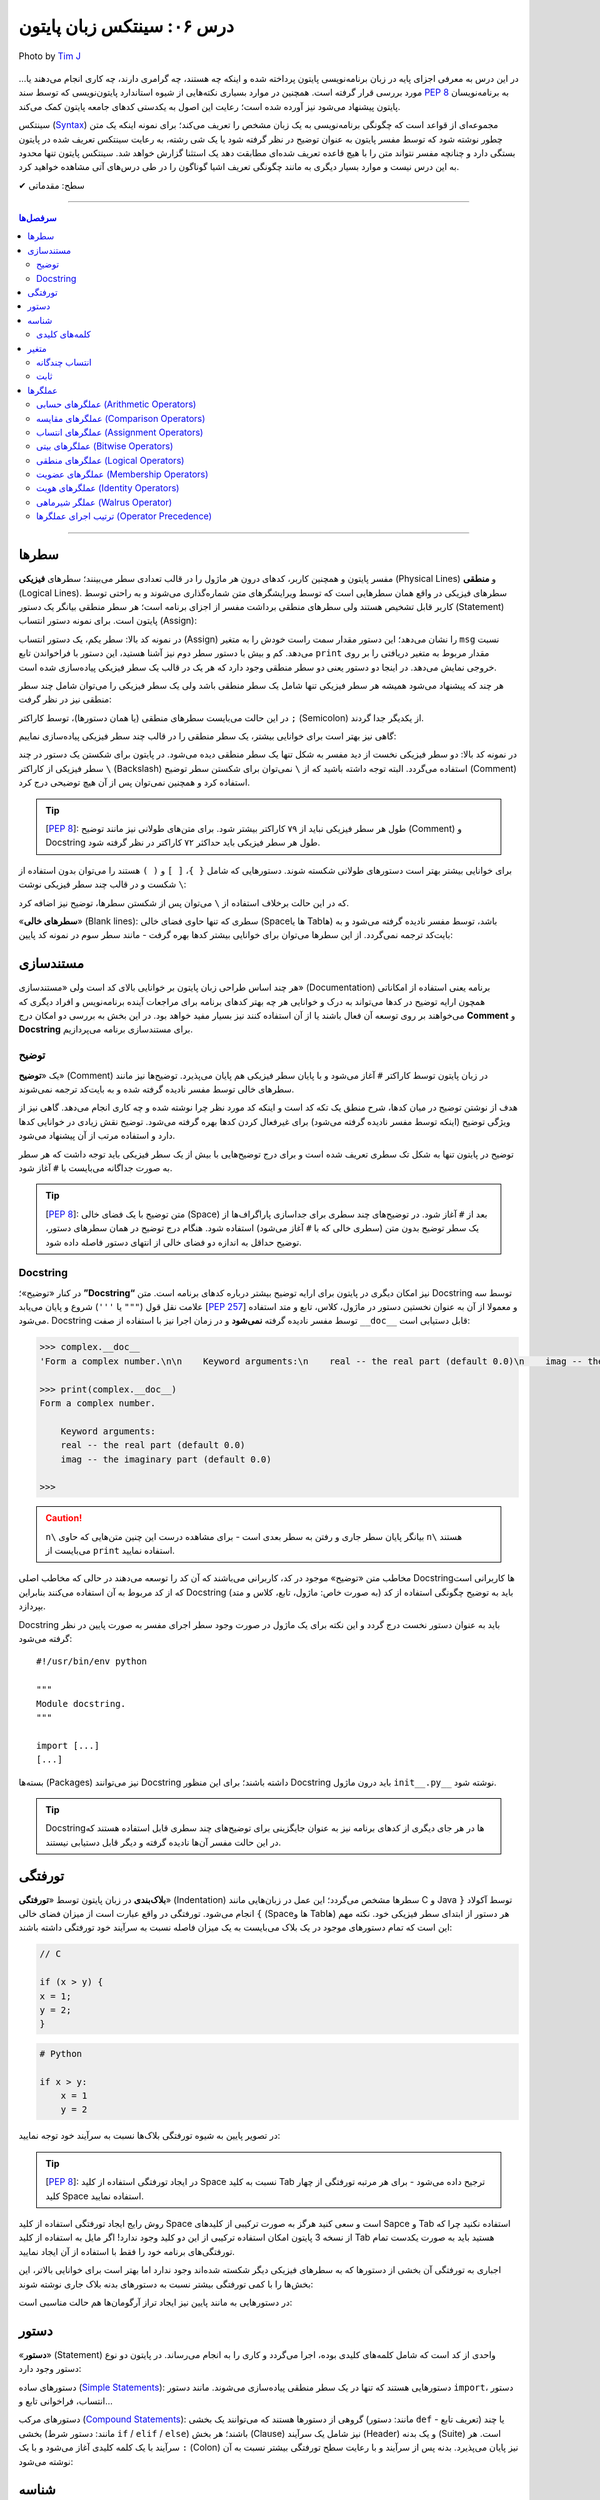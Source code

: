 .. role:: emoji-size

.. meta::
   :description: پایتون به پارسی - کتاب آنلاین و آزاد آموزش زبان برنامه‌نویسی پایتون - درس ششم: سینتکس زبان پایتون
   :keywords:  آموزش, آموزش پایتون, آموزش برنامه نویسی, پایتون, سینتکس, سطر, متغیر, شناسه, ثابت, عملگرها, دستور, کامنت, توضیح, داک string, مستند سازی, دستور زبان


.. _lesson-06: 

درس ۰۶: سینتکس زبان پایتون
==========================================


.. figure:: /_static/pages/06-python-syntax.jpg
    :align: center
    :alt: سینتکس یا دستور نحو زبان پایتون
    :class: page-image

    Photo by `Tim J <https://unsplash.com/photos/gM6k0JmHIBE>`__
  
در این درس به معرفی اجزای پایه در زبان برنامه‌نویسی پایتون پرداخته شده و اینکه چه هستند، چه گرامری دارند، چه کاری انجام می‌دهند یا... مورد بررسی قرار گرفته است. همچنین در موارد بسیاری نکته‌هایی از شیوه استاندارد پایتون‌نویسی که توسط سند `PEP 8 <http://www.python.org/dev/peps/pep-0008>`__ به برنامه‌نویسان پایتون پیشنهاد می‌شود نیز آورده شده است؛ رعایت این اصول به یکدستی کدهای جامعه پایتون کمک می‌کند.

سینتکس (`Syntax <http://en.wikipedia.org/wiki/Syntax_(programming_languages)>`_) مجموعه‌ای از قواعد است که چگونگی برنامه‌نویسی به یک زبان مشخص را تعریف می‌کند؛ برای نمونه اینکه یک متن چطور نوشته شود که توسط مفسر پایتون به عنوان توضیح در نظر گرفته شود یا یک شی رشته، به رعایت سینتکس تعریف شده در پایتون بستگی دارد و چنانچه مفسر نتواند متن را با هیچ قاعده‌ تعریف شده‌ای مطابقت دهد یک استثنا گزارش خواهد شد. سینتکس پایتون تنها محدود به این درس نیست و موارد بسیار دیگری به مانند چگونگی تعریف اشیا گوناگون را در طی درس‌های آتی مشاهده خواهید کرد.


:emoji-size:`✔` سطح: مقدماتی

----

.. contents:: سرفصل‌ها
    :depth: 2

----


.. _python-lines: 


سطرها
------

مفسر پایتون و همچنین کاربر، کدهای درون هر ماژول را در قالب تعدادی سطر می‌بینند؛ سطرهای **فیزیکی** (Physical Lines) و **منطقی** (Logical Lines). سطرهای فیزیکی در واقع همان سطرهایی است که توسط ویرایشگرهای متن شماره‌گذاری می‌شوند و به راحتی توسط کاربر قابل تشخیص هستند ولی سطرهای منطقی برداشت مفسر از اجزای برنامه است؛ هر سطر منطقی بیانگر یک دستور (Statement) پایتون است. برای نمونه دستور انتساب (Assign):

.. code-block:: python
    :linenos:

    msg = "Hello World!"
    print(msg)

در نمونه کد بالا: سطر یکم، یک دستور انتساب (Assign) را نشان می‌دهد؛ این دستور مقدار سمت راست خودش را به متغیر ``msg`` نسبت می‌دهد. کم و بیش با دستور سطر دوم نیز آشنا هستید، این دستور با فراخواندن تابع ``print`` مقدار مربوط به متغیر دریافتی را بر روی خروجی نمایش می‌دهد. در اینجا دو دستور یعنی دو سطر منطقی وجود دارد که هر یک در قالب یک سطر فیزیکی پیاده‌سازی شده است. 

هر چند که پیشنهاد می‌شود همیشه هر سطر فیزیکی تنها شامل یک سطر منطقی باشد ولی یک سطر فیزیکی را می‌توان شامل چند سطر منطقی نیز در نظر گرفت:

.. code-block:: python
    :linenos:

    msg = "Hello World!"; print(msg)

در این حالت می‌بایست سطرهای منطقی (یا همان دستور‌ها)، توسط کاراکتر ``;`` (Semicolon) از یکدیگر جدا گردند. 

گاهی نیز بهتر است برای خوانایی بیشتر، یک سطر منطقی را در قالب چند سطر فیزیکی پیاده‌سازی نماییم:

.. code-block:: python
    :linenos:

    msg = "Python Programming \
    Language."  # This is a message.
    print(msg)

در نمونه کد بالا: دو سطر فیزیکی نخست از دید مفسر به شکل تنها یک سطر منطقی دیده می‌شود. در پایتون برای شکستن یک دستور در چند سطر فیزیکی از کاراکتر ``\`` (Backslash) استفاده می‌گردد. البته توجه داشته باشید که از ``\`` نمی‌توان برای شکستن سطر توضیح (Comment) استفاده کرد و همچنین نمی‌توان پس از آن هیچ توضیحی درج کرد.

.. tip::
    [`PEP 8 <http://www.python.org/dev/peps/pep-0008>`__]: طول هر سطر فیزیکی نباید از ۷۹ کاراکتر بیشتر شود. برای متن‌های طولانی نیز مانند توضیح (Comment) و Docstring طول هر سطر فیزیکی باید حداکثر ۷۲ کاراکتر در نظر گرفته شود.

برای خوانایی بیشتر بهتر است دستور‌های طولانی شکسته شوند. دستورهایی که شامل ``{ }``، ``[ ]`` و ``( )`` هستند را می‌توان بدون استفاده از ``\`` شکست و در قالب چند سطر فیزیکی نوشت:

.. code-block:: python
    :linenos:

    month_names = ['Januari', 'Februari', 'Maart',      # These are the
                   'April',   'Mei',      'Juni',       # Dutch names
                   'Juli',    'Augustus', 'September',  # for the months
                   'Oktober', 'November', 'December']   # of the year

که در این حالت برخلاف استفاده از ``\`` می‌توان پس از شکستن سطرها، توضیح نیز اضافه کرد. 

«**سطرهای خالی**» (Blank lines): سطری که تنها حاوی فضای خالی (Spaceها یا Tabها) باشد، توسط مفسر نادیده گرفته می‌شود و به بایت‌کد ترجمه نمی‌گردد. از این سطرها می‌توان برای خوانایی بیشتر کدها بهره گرفت - مانند سطر سوم در نمونه کد پایین:

.. code-block:: python
    :linenos:

    def power(a, b):
        return a ** b

    print power(2, 3)


.. _python-documentation: 

مستند‌سازی
-----------
هر چند اساس طراحی زبان پایتون بر خوانایی بالای کد است ولی «مستندسازی» (Documentation) برنامه یعنی استفاده از امکاناتی همچون ارایه توضیح در کدها می‌تواند به درک و خوانایی هر چه بهتر کدهای برنامه برای مراجعات آینده برنامه‌نویس و افراد دیگری که می‌خواهند بر روی توسعه آن فعال باشند یا از آن استفاده کنند نیز بسیار مفید خواهد بود. در این بخش به بررسی دو امکان درج **Comment** و **Docstring** برای مستند‌سازی برنامه می‌پردازیم.

.. _python-comment: 

توضیح
~~~~~~~
یک «**توضیح**» (Comment) در زبان پایتون توسط کاراکتر ``#`` آغاز می‌شود و با پایان سطر فیزیکی هم پایان می‌پذیرد. توضیح‌ها نیز مانند سطرهای خالی توسط مفسر نادیده گرفته شده و به بایت‌کد ترجمه نمی‌شوند. 

هدف از نوشتن توضیح در میان کدها، شرح منطق یک تکه کد است و اینکه کد مورد نظر چرا نوشته شده و چه کاری انجام می‌دهد. گاهی نیز از ویژگی توضیح (اینکه توسط مفسر نادیده گرفته می‌شود) برای غیرفعال کردن کدها بهره گرفته می‌شود. توضیح نقش زیادی در خوانایی کدها دارد و استفاده مرتب از آن پیشنهاد می‌شود. 

توضیح در پایتون تنها به شکل تک سطری تعریف شده است و برای درج توضیح‌هایی با بیش از یک سطر فیزیکی باید توجه داشت که هر سطر به صورت جداگانه می‌بایست با ``#`` آغاز شود. 

.. tip::
    [`PEP 8 <http://www.python.org/dev/peps/pep-0008>`__]: متن توضیح‌ با یک فضای خالی (Space) بعد از ``#`` آغاز شود. در توضیح‌های چند سطری برای جداسازی پاراگراف‌ها از یک سطر توضیح بدون متن (سطری خالی که با ``#`` آغاز می‌شود) استفاده شود. هنگام درج توضیح در همان سطرهای دستور، توضیح حداقل به اندازه دو فضای خالی از انتهای دستور فاصله داده شود.

.. code-block:: python
    :linenos:

    # This is a comment, it helps you to understand the code later on.
    # Anything that comes after the # symbol is ignored by Python.

    print("I could have code like this.")   # This comment explains that the following comment will be ignored.

    # You can also use a comment to temporarily "disable" or comment out a piece of code:
    # print ("This won't run.")

    print("This will run.")

.. _python-docstring: 

Docstring
~~~~~~~~~~

در کنار «توضیح»؛ **”Docstring“** نیز امکان دیگری در پایتون برای ارایه توضیح بیشتر درباره کدهای برنامه است. متن Docstring توسط سه علامت نقل قول (``"""`` یا ``'''``) شروع و پایان می‌یابد [`PEP 257 <http://www.python.org/dev/peps/pep-0257/>`_] و معمولا از آن به عنوان نخستین دستور در ماژول، کلاس، تابع و متد استفاده می‌شود.  Docstring توسط مفسر نادیده گرفته **نمی‌شود** و در زمان اجرا نیز با استفاده از صفت ``__doc__`` قابل دستیابی است:

.. code-block:: python
    :linenos:

    def complex(real=0.0, imag=0.0):
        """Form a complex number.

        Keyword arguments:
        real -- the real part (default 0.0)
        imag -- the imaginary part (default 0.0)
        """

.. code-block:: python

    >>> complex.__doc__
    'Form a complex number.\n\n    Keyword arguments:\n    real -- the real part (default 0.0)\n    imag -- the imaginary part (default 0.0)\n    '

    >>> print(complex.__doc__)
    Form a complex number.

        Keyword arguments:
        real -- the real part (default 0.0)
        imag -- the imaginary part (default 0.0)
    
    >>> 

.. caution:: 
    ``n\`` بیانگر پایان سطر جاری و رفتن به سطر بعدی است - برای مشاهده درست این چنین متن‌هایی که حاوی ``n\`` هستند می‌بایست از ``print`` استفاده نمایید.

مخاطب متن «توضیح‌» موجود در کد، کاربرانی می‌باشند که آن کد را توسعه می‌دهند در حالی که مخاطب اصلی Docstring‌ها کاربرانی است که از کد مربوط به آن استفاده می‌کنند بنابراین Docstring باید به توضیح چگونگی استفاده از کد (به صورت خاص: ماژول، تابع، کلاس و متد) بپردازد.

Docstring باید به عنوان دستور نخست درج گردد و این نکته برای یک ماژول در صورت وجود سطر اجرای مفسر به صورت پایین در نظر گرفته می‌شود::

    #!/usr/bin/env python

    """
    Module docstring.
    """

    import [...]
    [...]

بسته‌ها (Packages) نیز می‌توانند Docstring داشته باشند؛ برای این منظور Docstring باید درون ماژول ``init__.py__`` نوشته شود.

.. tip::
    Docstring‌ها در هر جای دیگری از کدهای برنامه نیز به عنوان جایگزینی برای توضیح‌های چند سطری قابل استفاده هستند که در این حالت مفسر آن‌ها نادیده گرفته و دیگر قابل دستیابی نیستند.

.. _python-indentation: 

تورفتگی
--------
**بلاک‌بندی** در زبان پایتون توسط «**تورفتگی**» (Indentation) سطرها مشخص می‌گردد؛ این عمل در زبان‌هایی مانند C و Java توسط آکولاد ``{ }`` انجام می‌شود. تورفتگی در واقع عبارت است از میزان فضای خالی (Spaceها و Tabها) هر دستور از ابتدای سطر فیزیکی خود. نکته مهم این است که تمام دستورهای موجود در یک بلاک می‌بایست به یک میزان فاصله نسبت به سرآیند خود تورفتگی داشته باشند:

.. code-block:: c

    // C

    if (x > y) {
    x = 1;
    y = 2;
    }


.. code-block:: python

    # Python

    if x > y:
        x = 1
        y = 2

در تصویر پایین به شیوه تورفتگی‌ بلاک‌ها نسبت به سرآیند خود توجه نمایید:

.. image:: /_static/l06-python-Indentation-block.png
    :align: center

.. tip::
    [`PEP 8 <http://www.python.org/dev/peps/pep-0008>`__]: در ایجاد تورفتگی استفاده از کلید Space نسبت به کلید Tab ترجیح داده می‌شود - برای هر مرتبه تورفتگی از چهار کلید Space استفاده نمایید.

روش رایج ایجاد تورفتگی استفاده از کلید Space است و سعی کنید هرگز به صورت ترکیبی از کلیدهای Sapce و Tab استفاده نکنید چرا که از نسخه 3 پایتون امکان استفاده ترکیبی از این دو کلید وجود ندارد! اگر مایل به استفاده از کلید Tab هستید باید به صورت یکدست تمام تورفتگی‌های برنامه خود را فقط با استفاده از آن ایجاد نمایید.

اجباری به تورفتگی آن بخشی از دستورها که به سطرهای فیزیکی دیگر شکسته شده‌اند وجود ندارد اما بهتر است برای خوانایی بالاتر، این بخش‌ها را با کمی تورفتگی بیشتر نسبت به دستور‌های بدنه بلاک جاری نوشته شوند:

.. code-block:: python
    :linenos:

    def long_function_name(
            var_one, var_two, var_three,
            var_four):
        print(var_one)


در دستورهایی به مانند پایین نیز ایجاد تراز آرگومان‌ها هم حالت مناسبی است:

.. code-block:: python
    :linenos:

    foo = long_function_name(var_one, var_two,
                             var_three, var_four)


.. _python-statement: 

دستور
-------

«**دستور**» (Statement) واحدی از کد است که شامل کلمه‌های کلیدی بوده، اجرا می‌گردد و کاری را به انجام می‌رساند. در پایتون دو نوع دستور وجود دارد: 

دستورهای ساده (`Simple Statements <http://docs.python.org/3/reference/simple_stmts.html>`_): دستورهایی هستند که تنها در یک سطر منطقی پیاده‌سازی می‌شوند. مانند دستور ``import``، دستور انتساب، فراخوانی تابع و...

دستورهای مرکب (`Compound Statements <http://docs.python.org/3/reference/compound_stmts.html>`_): گروهی از دستورها هستند که می‌توانند یک بخشی (مانند: دستور ``def`` - تعریف تابع) یا چند بخشی (مانند: دستور شرط  ``if`` / ``elif`` / ``else``) باشند؛ هر بخش (Clause) نیز شامل یک سرآیند (Header) و یک بدنه (Suite) است. هر سرآیند با یک کلمه کلیدی آغاز می‌شود و با یک ``:`` (Colon) نیز پایان می‌پذیرد. بدنه پس از سرآیند و با رعایت سطح تورفتگی بیشتر نسبت به آن نوشته می‌شود:

.. code-block:: python
    :linenos:

    def binary_search(seq, key):
        lo = 0
        hi = len(seq) - 1
        while hi >= lo:
            mid = lo + (hi - lo) // 2
            if seq[mid] < key:
                lo = mid + 1
            elif seq[mid] > key:
                hi = mid - 1
            else:
                return mid
        return False

.. _python-identifier: 

شناسه
-------

«**شناسه**» (**Identifier**) نامی است نمادین که به دلخواه کاربر تعیین و از آن برای شناسایی (identify) متغیر‌ها، توابع، کلاس‌ها، ماژول‌ها یا دیگر اشیا پایتون از یکدیگر استفاده می‌شود. انتخاب شناسه در پایتون نکاتی دارد که می‌بایست از سوی کاربر در نظر گرفته شود:

* تنها با یکی از حروف بزرگ یا کوچک الفبا انگلیسی (``A..Z`` یا ``a..z``) یا کاراکتر ``_`` (Underscore) شروع شود.
* در ادامه می‌تواند هیچ یا چند حرف الفبا انگلیسی (کوچک و بزرگ)، کاراکتر ``_`` و عدد (``9..0``) - با هر ترتیبی - آورده شود.
* هیچ محدودیتی در طول شناسه وجود ندارد و می‌تواند از یک تا هر تعداد کاراکتر باشد.

با یک نگاه حرفه‌ای‌تر، ساختار لغوی (Lexical) شناسه به شکل پایین بیان می‌شود [`اسناد پایتون <http://docs.python.org/3/reference/lexical_analysis.html#identifiers>`__]:

::


        identifier  ::=	(letter|"_") (letter | digit | "_")*
        
        letter      ::=	lowercase | uppercase
        lowercase   ::=	"a"..."z"
        uppercase   ::=	"A"..."Z"
        digit       ::=	"0"..."9"

.. caution:: 
    در تعاریف `regex <http://en.wikipedia.org/wiki/Regular_expression>`_: از پرانتز ``( )`` برای گروه‌بندی استفاده می‌شود. نماد ``|`` به معنی **یا** می‌باشد و از آن برای جدا‌سازی دو عبارت متفاوت استفاده می‌شود. نماد ``*`` به معنی صفر بار تکرار یا بیشتر می‌باشد. [دروس پانزدهم و شانزدهم به بررسی Regular Expression اختصاص یافته است.]

.. tip:: 
  * استفاده از کاراکترهای خاص به مانند ``.``، ``!``، ``@``، ``#``، ``$``، ``%`` و... مجاز نمی‌باشد.
  * استفاده از «فاصله» (Space) مجاز نمی‌باشد.
  * استفاده از «خط تیره» (Hyphen) یعنی کاراکتر ``-`` برای جداسازی کلمه‌ها در نام **ماژول** مجاز است ولی پیشنهاد نمی‌شود.


برای نمونه - چند شناسه درست::

    a    _p    __var    MyClass    get_length    getLength    var2    var_2    S01E16 

برای نمونه - چند شناسه نادرست::

    me@mail    get.length    2_var    6    $var    4pi


.. tip:: 
  همانطور که از درس یکم می‌دانیم، پایتون یک زبان حساس به حرف (Case Sensitive) است و مفسر آن بین حروف کوچک (Lowercase) و بزرگ (Uppercase) به مانند a و A تمایز می‌گذارد.

  برای نمونه، تمامی شناسه‌های CaR ،cAR ،CAr ،caR ،cAr ،Car ،car و CAR متفاوت با یکدیگر ارزیابی می‌شوند.


در پایتون از تکنیکی به نام `Name Mangling <http://en.wikipedia.org/wiki/Name_mangling>`_ استفاده می‌شود. توسط این تکنیک و تنها با شیوه انتخاب شناسه‌ها، نقشی خاص به آن‌ها داده می‌شود:

* شناسه خصوصی (Private) ماژول: اگر شناسه‌ای با یک کاراکتر ``_`` آغاز شود (و نه پایان پذیرد) توسط مفسر پایتون در این نقش ارزیابی می‌گردد. مانند: ``name_`` (و نه: ``_name_`` یا ``_name``)
* شناسه خصوصی کلاس: اگر شناسه‌ای با دو کاراکتر ``_`` آغاز شود (و نه پایان پذیرد) توسط مفسر پایتون در این نقش ارزیابی می‌گردد. مانند: ``name__`` (و نه: ``__name__`` یا ``__name``)

جدا از این مورد، در پایتون صفت‌ها (Attributes) و متدهای خاصی وجود دارد که از پیش تعریف گشته‌اند و برای مفسر مفهوم مشخصی دارند. شناسه این صفت‌ها و متدها با دو کاراکتر ``_`` آغاز می‌شود و همینطور پایان می‌پذیرد؛ درست به مانند صفت‌های ``__class__`` و ``__doc__`` که پیش از این استفاده کردیم.

بنابراین به هنگام استفاده از کاراکتر ``_`` در شناسه (به خصوص در ابتدای آن) باید آگاهی کافی داشته باشیم. [به موارد اشاره شده در آینده پرداخته خواهد شد.]

.. tip:: 
    [`PEP 8 <http://www.python.org/dev/peps/pep-0008>`_]: شیوه استاندارد انتخاب شناسه برای کلاس‌، تابع، متد و متغیر به صورت پایین است:

    * کلاس‌ها به شیوه PascalCase - یعنی تنها حرف نخست هر کلمه بزرگ باشد و کلمه‌ها بدون فاصله کنار هم قرار بگیرند -  نام‌گذاری شوند. مانند: AnimalClass ،Animal. 

    * نام انتخابی برای یک تابع و متد‌ نیز باید تنها شامل حروف کوچک باشد و برای جداسازی کلمه‌ها از ``_`` استفاده شود. مانند: bubble_sort ،binary_search و... البته می‌توان از شیوه camelCase (همانند PascalCase با این تفاوت که حرف نخست کلمه یکم هم می‌بایست حرف کوچک باشد) نیز استفاده نماییم. مانند: bubbleSort ،binarySearch و...

    * نام‌ متغیرها تنها شامل حروف کوچک باشد که کلمه‌های آن توسط ``_`` از یکدیگر جدا شده‌اند. مانند: body_color ،color و...

برای شناسه‌های تک حرفی توجه داشته باشید که از انتخاب حروف l (اِل کوچک) و I (آی بزرگ) بهتر است اجتناب کنید زیرا این دو حرف در برخی فونت‌ها شبیه هم هستند و البته همینطور حرف O (اُ بزرگ) که می‌تواند شبیه به صفر باشد. 

.. _python-keywords: 

کلمه‌های کلیدی
~~~~~~~~~~~~~~~
نکته پایانی در مورد شناسه‌ها این است که: نمی‌توان یک شناسه را برابر با یکی از «**کلمه‌های کلیدی**» (keywords) پایتون انتخاب کرد. کلمه‌های کلیدی در واقع شناسه‌هایی هستند که از پیش برای مفسر پایتون تعریف شده‌اند و معنای مشخصی برای آن دارند. فهرست این کلمه‌های در پایتون به صورت پایین است:

::

    >>> help("keywords")
    Here is a list of the Python keywords.  Enter any keyword to get more help.  

      False               class               from                or
      None                continue            global              pass
      True                def                 if                  raise
      and                 del                 import              return
      as                  elif                in                  try
      assert              else                is                  while
      async               except              lambda              with
      await               finally             nonlocal            yield
      break               for                 not          

در کتابخانه استاندارد پایتون ماژولی به نام ``keyword`` وجود دارد [`اسناد پایتون <http://docs.python.org/3/library/keyword.html>`__]::

    >>> import keyword

    >>> keyword.iskeyword(a)
    False

    >>> keyword.iskeyword("def")
    True

    >>> keyword.kwlist
    ['False', 'None', 'True', 'and', 'as', 'assert', 'break', 'class', 'continue', 'def', 'del', 'elif', 'else', 'except', 'finally', 'for', 'from', 'global', 'if', 'import', 'in', 'is', 'lambda', 'nonlocal', 'not', 'or', 'pass', 'raise', 'return', 'try', 'while', 'with', 'yield']

.. caution:: 
    تابع ``()iskeyword`` بررسی می‌کند که آیا آرگومان دریافتی یکی از کلمه‌های کلیدی می‌باشد یا نه؛ در صورت تایید مقدار ``True`` را باز می‌گرداند. ``kwlist`` نیز در واقع یک شی لیست حاوی تمام کلمه‌های کلیدی است.

شاید کنجکاو باشید تعداد کلمه‌های کلیدی پایتون را بدانید؛ برای این منظور نیازی به شمارش دستی نیست!::

    >>> import keyword
    >>> len(keyword.kwlist)
    33

.. caution:: 
    تابع ``()len`` تعداد اعضای یک شی را باز می‌گرداند [`اسناد پایتون <http://docs.python.org/3/library/functions.html#len>`__].


.. tip:: 

    تنها کلمه‌های کلیدی ``True`` ،``False`` و ``None`` با حرف بزرگ آغاز می‌شوند.


.. tip:: 
    [`PEP 8 <http://www.python.org/dev/peps/pep-0008>`_]: چنانچه می‌خواهید شناسه‌ای مشابه با یکی از کلمه‌های کلیدی انتخاب نمایید؛ می‌توانید این کار را با استفاده از یک ``_`` در انتهای کلمه مورد نظر به انجام برسانید. مانند: ``_def``

.. _python-variable: 

متغیر
-------
یک «**متغیر**» (Variable) در بیشتر زبان‌های برنامه‌نویسی به مانند C بیانگر محلی در حافظه می‌باشد که مقداری در آن قرار گرفته است. برای نمونه سه دستور پایین را در نظر بگیرید:

.. code-block:: c

    int a = 1;

    a = 2;

    int b = a;


در نمونه کد بالا: دستور ``;int a = 1`` بیان می‌کند که محلی از حافظه به نام ``a`` برای نگهداری اعداد صحیح (integers) در نظر گرفته شود و مقدار ``1`` در آن قرار بگیرد؛ از این پس متغیر ``a`` معرف این نقطه از حافظه می‌باشد (درست به مانند یک جعبه) که اکنون حاوی مقدار ``1`` است (شکل پایین - یک). در ادامه دستور ``;a = 2`` باعث می‌شود مقدار پیشین  متغیر ``a`` حذف (از جعبه خارج) و مقدار جدید یعنی ``2`` در آن قرار داده شود (شکل پایین - دو). توجه داشته باشید که در این دسته زبان‌ها، نوع (type) توسط متغیر تعیین می‌گردد و تلاش برای قرار دادن نوع داده دیگری به غیر از ``int`` در متغیر ``a`` (به مانند ``3.7`` یا ``"string"``) باعث بروز خطا در زمان کامپایل می‌گردد. دستور سوم:‌ ``;int b = a`` در ابتدا باعث ایجاد یک محل جدید در حافظه با نام ``b`` و از نوع همان اعداد صحیح می‌شود و سپس مقدار درون متغیر ``a`` را درون آن کپی می‌کند؛ اکنون دو محل برای نگهداری نوع داده ``int`` در حافظه موجود است که هر دو حاوی مقدار ``2`` می‌باشند (شکل پایین - سه).


.. image:: /_static/l06-c-variable.png
    :align: center

.. rubric:: ولی در پایتون:

یک متغیر چیزی نیست جز یک **نام** که به یک **شی** مشخص در حافظه ارجاع (یا اشاره) دارد. تعریف متغیر در پایتون بسیار ساده است و تنها با انتساب (Assign) شی به یک نام ایجاد می‌گردد. نمادِ ``=``، عملگر (Operator) انتساب در پایتون است. در تعریف متغیر پایتون برخلاف آنچه در زبان C مشاهده کردیم ``;int a``،‌ نیازی به تعیین نوع برای آن نیست چرا که **نوع** (type) از روی **شی** تعیین می‌گردد و یک متغیر در طول زمان اجرا می‌تواند به شی‌هایی از انواع متفاوت ارجاع داشته باشد. برای نمونه سه دستور پایین را در نظر بگیرید::

    a = 1

    a = 2

    b = a

مفسر با رسیدن به دستور ``a = 1``، سه گام پایین را انجام می‌دهد:

1. یک شی از نوع اعداد صحیح و مقدار ``1`` را در جایی از حافظه ایجاد می‌کند. چرا اعداد صحیح؟ نوع توسط شی تعیین می‌گردد و ``1`` عددی است صحیح!.
#. متغیرِ (یا همان نامِ) ``a`` را در جایی دیگر از حافظه ایجاد می‌کند (البته در صورتی که قبلا ایجاد نشده باشد). 
#. یک پیوند از متغیر ``a`` به شی ``1`` برقرار می‌کند. به این پیوند «ارجاع» (Reference) گفته می‌شود .

.. image:: /_static/l06-python-variable-01.png
    :align: center

انتساب شی دیگری (که می‌تواند از هر نوع دیگری باشد) به یک متغیر موجود؛ باعث حذف ارجاع قبلی آن و ارجاع به شی جدید می‌شود. دستور ``a = 2`` باعث ایجاد شی ``2``، حذف ارجاع متغیر ``a`` به شی ``1`` و ایجاد ارجاعی جدید از متغیر ``a`` به شی ``2`` می‌شود. هر متغیر نامی است برای اشاره به یک شی؛ دستور ``b = a`` نیز می‌گوید: یک متغیر جدید با نام ``b`` ایجاد گردد و به همان شی‌ای ارجاع داشته باشد که متغیر ``a`` ارجاع دارد.

ولی اکنون که ارجاعی به شی ``1`` وجود ندارد، با آن چه می‌شود؟

هر شی شامل یک «**شمارنده ارجاع**» (Reference Counter) نیز هست؛ به این صورت که در هر لحظه تعداد ارجاع‌ها به آن شی را نشان می‌دهد و با هر ارجاع جدید به شی، یک واحد به آن اضافه می‌شود و با حذف هر ارجاع نیز یک واحد کاهش می‌یابد. چنانچه مقدار آن به صفر برسد، شی آن توسط تکنیک ”**Garbage Collection**“ پاک می‌گردد و مقدار حافظه‌ای که توسط شی مصرف شده بود آزاد می‌گردد. برای مشاهده تعداد ارجاع‌ها به یک شی می‌توان از تابع ``()getrefcount`` درون ماژول ``sys`` استفاده کرد [`اسناد پایتون <http://docs.python.org/3/library/sys.html#sys.getrefcount>`__].


البته مفسر پایتون اعداد صحیح و رشته‌های کوچک را پس از اینکه مقدار شمارنده ارجاع‌ آن‌ها به صفر برسد از حافظه پاک نمی‌کند. هدف از این کار صرفه جویی در هزینه ایجاد این اشیا برای استفاده در آینده است. بنابراین در پاسخ به سوال بالا باید گفت که: شی ``1`` در حافظه باقی می‌ماند.

::

        >>> import sys
        
        >>> a = 1
        >>> sys.getrefcount(1)
        760
        
        >>> a = 2
        >>> sys.getrefcount(1)
        759
        >>> sys.getrefcount(2)
        96
        
        >>> b = a
        >>> sys.getrefcount(2)
        97


در نمونه کد بالا همانطور که مشاهده می‌نمایید تعداد ارجاع‌ها به شی ``1`` و ``2`` خارج از حد انتظار است که نشان می‌دهد در پشت صحنه اجرای مفسر پایتون نیز ارجاع‌های دیگری به این اشیا وجود دارد. به کاهش و افزایش تعداد ارجاع‌ها در مثال بالا توجه نمایید.


.. _python-multiple-assignment: 

انتساب چندگانه
~~~~~~~~~~~~~~~~
امکان ایجاد همزمان چند متغیر یا انتساب‌های چندگانه در پایتون وجود دارد - بنابراین می‌توان چند متغیر که همگی به یک شی ارجاع دارند را تنها با یک دستور ایجاد کرد::

    >>> a = b = c = "python"

    >>> a
    'python'
    >>> b
    'python'
    >>> c
    'python'

برای انتساب اشیا متفاوت می‌بایست از ویرگول (Comma) و تنها یک عملگر انتساب (``=``) استفاده نماییم - توجه داشته باشید که تعداد عناصر دو طرف عملگر انتساب می‌بایست برابر باشد::


    >>> a, b, c, d = 1, 4.5, "python", 2

    >>> a
    1
    >>> b
    4.5
    >>> c
    'python'
    >>> d
    2
 
یکی از کاربردهای انتساب چندگانه این است که می‌توان اشیا دو متغیر را به سادگی و تنها با یک سطر دستور با یکدیگر عوض کرد::

    >>> a = 1
    >>> b = 2

    >>> a, b = b, a

    >>> a
    2
    >>> b
    1

.. _python-constant: 

ثابت
~~~~~~

«**ثابت**» (Constant) به متغیری گفته می‌شود که مقدار آن همواره ثابت بوده و پس از تعریف دیگر امکان تغییر مقدار آن وجود ندارد. برای نمونه یک ثابت در زبان Java به شکل پایین تعریف می‌گردد - پس از دستور پایین هر گونه تلاش برای تغییر مقدار ثابت ``HOURS`` با خطا روبرو می‌گردد:

.. code-block:: java
    :linenos:

    final int HOURS = 24;

.. rubric:: در پایتون امکانی برای تعریف ثابت پیش‌بینی نشده است!. 

علاوه بر امکان ایجاد ثابت‌ها برخی موارد دیگر نیز در پایتون نادیده گرفته شده است. در واقع فرض پایتون بر این است که کاربران او افراد باهوشی هستند که از پس مشکلات برمی‌آیند؛ در نتیجه می‌گوید: من به کاربرانم اعتماد دارم پس نیازی نیست که تمام کارها را من برای آن‌ها انجام دهم، یک برنامه‌نویس باید بتواند ریسک کند!.

ولی برای ایجاد ثابت می‌توانید متغیر‌های مورد نظر خود را در ماژولی جدا تعریف نمایید و در هر جایی که لازم بود با ``import`` آن به متغیرهای مورد نظر خود دسترسی یابید:

.. code-block:: python
    :linenos:
 
    # File: constant.py
    # Path: /home/user/Documents/MyModule

    HOURS = 24

.. code-block:: python

    >>> import sys
    >>> sys.path.append('/home/user/Documents/MyModule')

    >>> import constant
    >>> constant.HOURS
    24

البته اگر تغییر‌ناپذیر بودن متغیرها برایتان اهمیت ویژه دارد می‌توانید ماژولی حاوی کد پایین ایجاد نمایید [`منبع <https://www.safaribooksonline.com/library/view/python-cookbook/0596001673/ch05s16.html>`_]:

.. code-block:: python
    :linenos:

    # File: constant.py
    # Path: /home/user/Documents/MyModule

    class _const:

        class ConstError(TypeError): pass

        def __setattr__(self, name, value):
            if name in self.__dict__:
                raise self.ConstError("Can't rebind const(%s)" % name)
            self.__dict__[name] = value

    import sys
    sys.modules[__name__] = _const()

.. code-block:: python

    >>> import sys
    >>> sys.path.append('/home/user/Documents/MyModule')

    >>> import constant
    >>> constant.HOURS = 24
    >>> constant.HOURS
    24
    >>> constant.HOURS = 23
    Traceback (most recent call last):
      File "<stdin>", line 1, in <module>
      File "/home/user/Documents/MyModule/constant.py", line 10, in __setattr__
        raise self.ConstError("Can't rebind const(%s)" % name)
    constant.ConstError: Can't rebind const(HOURS)
    >>> constant.HOURS
    24


درک کد کلاس ``const_`` نیاز به مطالعه دروس مربوط به شی‌گرایی و استثنا‌ها را دارد (Exceptions) دارد. ولی برای توضیحی کوتاه در این درس باید گفت که: 

    مفسر پایتون برای اینکه بداند کدام نام به کدام مقدار یا شی ارجاع دارد از ساختاری مشابه ``{... ,name : value}`` که به نوع دیکشنری (Dictionary) معروف است استفاده می‌کند؛ صفت‌های هر شی و مقدار‌ آن‌ها نیز توسط چنین ساختاری نگهداری می‌شود که برای مشاهده این دیکشنری که در واقع همان فهرستی از صفت‌‌‌های هر شی به همراه مقدار آن‌هاست می‌توانید از صفت ویژه ``__dict__`` استفاده نمایید. متد ``__setattr__`` [`اسناد پایتون <http://docs.python.org/3/reference/datamodel.html#object.__setattr__>`__] از متدهای ویژه است - این متدها امکانی هستند تا بتوانیم برای مواقعی خاص، رفتارهای مشخصی را تعریف نماییم - ``__setattr__`` هر زمان که به یکی از صفت‌های شی‌ای از کلاس مقداری نسبت داده شود به صورت خودکار فراخوانی می‌گردد و وظیفه آن ذخیره صفت‌ها و مقدار آن‌ها در این دیکشنری است. 

    در اینجا رفتار متد ``__setattr__`` کمی تغییر داده شده است به این صورت که بررسی می‌شود (سطر 9) چنانچه پیش از این صفت مورد نظر وجود نداشته باشد (یعنی: پیش از این هیچ مقداری به آن انتساب داده نشده است که بخواهد در فهرست باشد؛ تعریف متغیر را به یاد بیاورید) همراه با مقدار به فهرست صفت‌های شی افزوده خواهد شد (سطر 11)؛ در غیر این صورت یک خطا گزارش می‌گردد که باعث توقف اجرای متد شده و در نتیجه از درج جدید در فهرست که باعث تغییر مقدار صفت مورد نظر می‌گردد جلوگیری خواهد شد (سطر 10).

    با ماژول‌ها هم در پایتون به صورت شی برخورد می‌شود، پس مفسر پایتون باید بداند کدام نام ماژول به کدام شی مربوط است؛ ``sys.modules`` یک دیکشنری حاوی تمام ماژول‌هایی است که در این لحظه از اجرای برنامه بارگذاری شده‌اند. ``[__sys.modules[__name`` به عضوی از این دیکشنری که نام آن ``__name__`` است اشاره دارد. می‌دانیم که ``__name__`` بیانگر نام ماژول جاری است؛ بنابراین عبارت ``[__sys.modules[__name`` معرف نامی است که به شی ماژول constant.py ارجاع دارد. دستور سطر 14 باعث می‌شود تا ارجاع این نام به ماژول حذف شود و در عوض به شی‌ای از کلاس ``const_`` نسبت داده شود که این عمل باعث حذف شی ماژول از حافظه می‌گردد (چون که دیگر ارجاعی به آن وجود ندارد). از طرفی می‌دانیم که با ``import`` هر ماژول، تمام محتویان آن اجرا می گردد؛ با ``import`` ماژول constant.py و پس از اجرای کدهای آن به ويژه سطر 14 همانطور که گفته شده ماژول مربوطه حذف می‌شود ولی کدهای آن هنوز در بایت‌کد باقی است. بنابراین پس از ``import`` می‌توان به آسانی از نام ماژول که اکنون ارجاع به شی‌ای از کلاس ``const_`` دارد برای ایجاد صفت‌ها که حکم ثابت‌های ما را دارند استفاده کرد. [تمام این مفاهیم در آینده به صورت کامل بررسی خواهد شد]

.. tip:: 
    [`PEP 8 <http://www.python.org/dev/peps/pep-0008>`_]: برای نام‌گذاری ثابت‌ها (Constants) تنها از حروف بزرگ و برای جداسازی کلمه‌ها نیز از ``ـ`` استفاده شود. مانند: MAX_OVERFLOW ،TOTAL و...

.. _python-operators: 

عملگر‌ها
--------
«**عملگر**» (Operator) به نمادی گفته می‌شود که عمل مشخصی را بر روی اشیا به انجام می‌رساند؛ به مانند عملگر انتساب ``=`` که پیش از این بررسی شد. همچنین به اشیایی که عملگر‌ بر روی آن‌ها عملی را به انجام می‌رساند «**عملوند**» (Operand) گفته می‌شود. عملگرها دارای انواع مختلفی هستند که در ادامه بررسی خواهیم کرد.


.. _python-arithmetic-operators: 

عملگرهای حسابی (Arithmetic Operators)
~~~~~~~~~~~~~~~~~~~~~~~~~~~~~~~~~~~~~~~~~~~~~~

``+`` ``-`` ``*`` ``**`` ``/`` ``//`` ``%``

* ``+`` جمع (Addition): مقدار عملوندهای دو طرف خود را با یکدیگر جمع می‌کند. ``2 + 1`` حاصل: 3
* ``-`` تفریق (Subtraction): مقدار عملوند سمت راست را از مقدار عملوند سمت چپ خود منها می‌کند: ``4 - 7`` حاصل: 3
* ``*`` ضرب (Multiplication): مقدار عملوندهای دو طرف خود را در یکدیگر ضرب می‌کند: ``2 * 5`` حاصل: 10
* ``**`` توان (Exponent): مقدار عملوند سمت چپ را به توان مقدار عملوند سمت راست خود می‌رساند. ``3 ** 2`` حاصل: 8
* ``/`` تقسیم (Division): مقدار عملوند سمت چپ را بر مقدار عملوند سمت راست خود تقسیم می‌کند و خارج قسمت را برمی‌گرداند::

    >>> 7 / 3              
    2.3333333333333335   
    >>> 12 / 3        
    4.0              
    >>> 6.0 / 2          
    3.0         

* ``//`` تقسیم گردشده پایین (Floor Division): مقدار عملوند سمت چپ را بر مقدار عملوند سمت راست خود تقسیم می‌کند و خارج قسمت را با حذف مقدار اعشاری (در صورت وجود) برمی‌گرداند. حاصل این عملگر برای اعداد صحیح به صورت یک عدد صحیح محاسبه می‌گردد، به نتایج نمونه کد پایین توجه نمایید::

    >>> 7 // 3        
    2                      
    >>> 12 // 3     
    4               
    >>> 6.0 // 2     
    3.0            
    >>> 7.0 // 3       
    2.0              
    

* ``%`` باقی‌ مانده (Modulus): مقدار عملوند سمت چپ را بر مقدار عملوند سمت راست خود تقسیم می‌کند و باقی‌ مانده را برمی‌گرداند. ``3 % 7`` حاصل: 1


.. _python-comparison-operators: 

عملگرهای مقایسه‌ (Comparison Operators)
~~~~~~~~~~~~~~~~~~~~~~~~~~~~~~~~~~~~~~~~~~~~~~

``==`` ``=!`` ``<>`` ``<`` ``>`` ``=<`` ``=>``

* ``==`` برابر (Equal): چنانچه مقدار عملوندهای دو طرف برابر باشند، ``True`` را برمی‌گرداند. ``1 == 3`` : False
* ``=!`` نابرابر (Not Equal): چنانچه مقدار عملوندهای دو طرف برابر نباشند، ``True`` را برمی‌گرداند. ``1 =! 3`` : True
* ``<`` بزرگتر از (Greater Than): چنانچه مقدار عملوند سمت چپ بزرگتر از مقدار عملوند سمت راست آن باشد، ``True`` را برمی‌گرداند. ``5 < 3`` : False 
* ``>`` کوچکتر از (Less Than): چنانچه مقدار عملوند سمت چپ کوچکتر از مقدار عملوند سمت راست آن باشد، ``True`` را برمی‌گرداند. ``5 > 3`` : True 
* ``=<`` برابر یا بزرگتر از (Greater Than or Equal): چنانچه مقدار عملوند سمت چپ برابر یا بزرگتر از مقدار عملوند سمت راست آن باشد، ``True`` را برمی‌گرداند. ``5 =< 7`` : True 
* ``=>`` برابر یا کوچکتر از (Less Than or Equal): چنانچه مقدار عملوند سمت چپ برابر یا کوچکتر از مقدار عملوند سمت راست آن باشد، ``True`` را برمی‌گرداند. ``5 => 7`` : False 


.. _python-assignment-operators: 

عملگرهای انتساب (Assignment Operators)
~~~~~~~~~~~~~~~~~~~~~~~~~~~~~~~~~~~~~~~~~~~~~~

* ``=`` عملوند سمت راست را به عملوند سمت چپ خود نسبت می‌دهد. چنانچه یک عبارت محاسباتی در سمت راست باشد، حاصل آن را به عملوند سمت چپ نسبت می‌دهد::
    
    >>> a = 3

    >>> b = 2

    >>> c = a + b
    >>> c
    5

* ``=+`` ``=-`` ``=*`` ``=**`` ``=/`` ``=//`` ``=%`` عملگرهای ترکیبی (انتساب حسابی): این عملگرها ابتدا عمل مربوط به عملگر حسابی را بر روی مقدار عملوندهای دو طرف خود به انجام می‌رسانند و سپس حاصل را به عملوند سمت چپ نسبت می‌دهند::

    >>> a += b
    >>> a
    5

  ::

    >>> a -= b
    >>> a
    1

  ::

    >>> a *= b
    >>> a
    6

  ::

    >>> a **= b
    >>> a
    9

  ::

    >>> a /= b 
    >>> a 
    1.5 


.. _python-bitwise-operators: 

عملگرهای بیتی (Bitwise Operators)
~~~~~~~~~~~~~~~~~~~~~~~~~~~~~~~~~~~~~~~~~~~~~~

``&`` ``|`` ``^`` ``~`` ``>>`` ``<<``

این دسته از عملگرها، عمل مشخصی را بر روی تک تک بیت‌های عملوند‌(ها) انجام می‌دهند. در پایتون برای استفاده از این عملگرها لزومی به تبدیل اعداد به پایه دو (دودویی یا باینری Binary) وجود ندارد ولی در اینجا برای مشاهده بهتر عملکرد آن‌ها از اعداد دودویی استفاده کرده‌ایم. در زبان پایتون اعداد پایه دو همواره می‌بایست با یک ``0b`` شروع شوند::

    >>> a = 0b0011
    >>> a
    3
    >>> b = 0b0010
    >>> b
    2  

از تابع ``()bin`` می‌توان برای به دست آوردن مقدار دودویی یک عدد ده‌دهی استفاده کرد؛ البته توجه داشته باشید که این تابع مقدار دودویی را در قالب متنی (نوع String) بر می‌گرداند - نکته دیگر اینکه در حالت تعاملی پایتون با وارد کردن اعداد دودویی، خروجی ده‌دهی به دست می‌آید::

    >>> bin(10)
    '0b1010'

    >>> type(bin(10))
    <class 'str'>

    >>> 0b1010
    10


* ``&``: معادل AND بیتی است - تنها بیت‌هایی از خروجی آن ``1`` خواهند بود که هر دو بیت متناظر از عملوندهای آن ``1`` باشند::

    >>> a & b                  0000 0011  
    2                          0000 0010
                        (AND) ----------- 
                               0000 0010  = 2


* ``|``: معادل OR بیتی است - تنها بیت‌هایی از خروجی آن ``0`` خواهند بود که هر دو بیت متناظر از عملوندهای آن ``0`` باشند::

    >>> a | b                  0000 0011  
    3                          0000 0010
                         (OR) ----------- 
                               0000 0011  = 3

* ``^``: معادل XOR بیتی است - تنها بیت‌هایی از خروجی آن ``1`` خواهند بود که هر دو بیت متناظر از عملوندهای آن مخالف یکدیگر باشند::

    >>> a ^ b                  0000 0011  
    1                          0000 0010
                        (XOR) ----------- 
                               0000 0001  = 1

* ``~`` معادل NOT بیتی و تک عملوندی است - هر یک از بیت‌های عملوند خود را از ``0`` به ``1`` و برعکس تبدیل می‌کند::

    >>> ~ a                    0000 0011  
    -4                  (NOT) -----------
                               1111 1100

  یک شیوه برای نمایش اعداد علامت دار دودویی، همین عمل یعنی برعکس کردن بیت‌ها (0 به 1 و 1 به 0) است که به آن نمایش «مکمل یک» (`One's Complement <http://en.wikipedia.org/wiki/Ones%27_complement>`_) اعداد دودویی گفته می‌شود. ولی مفسر پایتون به صورت پیش‌فرض اعداد علامت دار را به شیوه رایج دیگری ارزیابی می‌کند که به نام نمایش «مکمل دو» (`Two's Complement <https://en.wikipedia.org/wiki/Two%27s_complement>`_) شناخته می‌شود؛ در این روش پس از برعکس شدن بیت‌ها، حاصل با عدد ``1`` جمع می‌شود. بنابراین در نمونه کد بالا حاصل ``NOT`` عدد ``a`` برابر ``11111100`` می‌شود که نمایش عدد ``4 -`` در پایه دو به شیوه مکمل دو است::


    n = 3                       0000 0011  
    3 = 0000 0011        (NOT) -----------
                                1111 1100  = -3 (in One’s Complement)
                                           = -4 (in Two’s Complement)


  ::


    Two’s Complement

    n = 4                       0000 0100 
    4 = 0000 0100        (NOT) ----------- 
                                1111 1011         
                                        1                  
                         ( + ) -----------          
                                1111 1100  = -4 


  می‌توان مقدار ``a ~`` را برابر حاصل عبارت ``1 - a-`` در نظر گرفت. بنابراین::

      >>> ~ a + 1
      -3

* ``>>`` شیفت چپ (Left Shift): بیت‌های عملوند سمت چپ را به مقدار عملوند سمت راست خود به سمت **چپ** جابه‌جا می‌کند - مکان‌های رد شده با صفر مقداردهی می‌شوند::

    >>> a << 3                  0000 0011
    24                   (LSH) -----------
                                0001 1000  = 24


* ``<<`` شیفت راست (Right Shift): بیت‌های عملوند سمت چپ را به مقدار عملوند سمت راست خود به سمت **راست** جابه‌جا می‌کند - مکان‌های رد شده با صفر مقداردهی می‌شوند::

    >>> a = 88                  0101 1000
    >>> a >> 3           (RSH) -----------
    11                          0000 1011  = 11

* ``=&`` ``=|`` ``=^`` ``=>>`` ``=<<`` عملگرهای ترکیبی (انتساب بیتی): این عملگرها ابتدا عمل مربوط به عملگر بیتی را بر روی عملوندهای دو طرف خود به انجام می‌رسانند و سپس حاصل را به عملوند سمت چپ نسبت می‌دهند.


.. _python-logical-operators: 

عملگرهای منطقی (Logical Operators)
~~~~~~~~~~~~~~~~~~~~~~~~~~~~~~~~~~~~~~~~~~~~~~

این عملگرها عبارتند از  ``not`` ``or`` ``and`` که در دستورات شرطی کاربرد دارند. عملگرهای منطقی عملوند‌های خود را بر اساس ارزش‌‌های ``True`` (درست) و ``False`` (نادرست) مورد ارزیابی قرار می‌دهند و نتایج خود را بر اساس جدول پایین برمی‌گردانند. عملگر ``not`` تک عملوندی است.


 .. container:: table-ltr

    =====  ======   ========   ======   ======  ======
    a       b        a and b   a or b   not a   not b  
    =====  ======   ========   ======   ======  ======
    True    False    False     True     False   True   
    
    False   True     False     True     True    False  
    
    False   False    False     False    True    True   
    
    True    True     True      True     False   False 
    =====  ======   ========   ======   ======  ======

عملگر ``and`` تنها زمانی که هر دو عملوند آن ارزش True داشته باشند، ``True`` را بر می‌گرداند. عملگر ``or`` تنها زمانی که هر دو عملوند آن ارزش  False داشته باشند، ``False`` را برمی‌گرداند. عملگر ``not`` نیز ارزش عملود خود را برعکس می‌کند (True به False و False به True).



.. _python-membership-operators: 

عملگرهای عضویت (Membership Operators)
~~~~~~~~~~~~~~~~~~~~~~~~~~~~~~~~~~~~~~~~~~~~~~

شامل دو عملگر ``in`` و ``not in`` می‌باشد که از آن‌ها برای بررسی وجود یک مقدار در میان اعضای یک دنباله (sequence مانند: رشته، لیست و...) استفاده می‌شود.

* ``in``: اگر مقدار عملوند سمت چپ خود را در عملوند سمت راست **بیابد**، ``True`` و در غیر این صورت ``False`` را بر می‌گرداند.
* ``not in``: اگر مقدار عملوند سمت چپ خود را در عملوند سمت راست **نیابد**، ``True`` و در غیر این صورت ``False`` را بر می‌گرداند.

::

    >>> "py" in "python"
    True
    >>> 1 in [1, 2, 3]
    True
    >>> "s" not in "python"
    True
    >>> 3 not in [1, 2, 3]
    False



.. _python-identity-operators: 

عملگرهای هویت (Identity Operators)
~~~~~~~~~~~~~~~~~~~~~~~~~~~~~~~~~~~~~~~~~~~~~~

شامل دو عملگر ``is`` و ``is not`` است که از آن‌ها برای بررسی یکی بودن دو شی استفاده می‌شود. 

* ``is``: اگر هر دو عملوند به یک شی ارجاع **داشته** باشند، ``True`` و در غیر این صورت ``False`` را بر می‌گرداند.
* ``is not``: اگر هر دو عملوند به یک شی ارجاع  **نداشته** باشند، ``True`` و در غیر این صورت ``False`` را بر می‌گرداند.

::

    >>> a = 3

    >>> a is 3
    True


.. _python-walrus-operator: 

عملگر‌ شیرماهی (Walrus Operator)
~~~~~~~~~~~~~~~~~~~~~~~~~~~~~~~~~~~~~~~~~~~~~~

از نسخه **3.8 پایتون** یک عملگر جدید به نام Assignment Expressions یا Walrus Operator به سینتکس پایتون اضافه شده است. [`PEP 572 <https://www.python.org/dev/peps/pep-0572/>`__]. نمایش این عملگر به شکل ``=:`` (شبیه دو چشم و عاج یک شیرماهی! [`تصویر <https://en.wikipedia.org/wiki/Walrus#/media/File:Pacific_Walrus_-_Bull_(8247646168).jpg>`__]) می‌باشد و به ما این امکان را می‌دهد که عملیات انتساب و بازگرداندن مقدار را به صورت همزمان به انجام برسانیم. به نمونه کد زیر توجه نمایید::

    >>> walrus = False
    >>> print(walrus)
    False

::

        >>> print(walrus := True)  # Python >= 3.8
        True

        >>> walrus
        True

دو نمونه کد بالا عملکرد یکسانی دارند با این تفاوت که در نمونه دوم تنها با استفاده یک سطر کد، متغیر ``walrus`` با انتساب مقدار ``True`` ایجاد و سپس به تابع ``print`` ارسال می‌گردد.



.. _python-operator-precedence: 

ترتیب اجرای عملگرها (Operator Precedence)
~~~~~~~~~~~~~~~~~~~~~~~~~~~~~~~~~~~~~~~~~~~~~~

چنانچه عبارتی شامل چندین عملگر باشد؛ اینکه ابتدا عمل کدامیک بررسی شود، در حاصل نتیجه تاثیر‌گذار خواهد بود. هر کدام از عملگرها از دید مفسر پایتون دارای حق تقدم متفاوتی است (مانند دیگر زبان‌های برنامه‌نویسی). بنابراین همواره هنگام درج یک عبارت، می‌بایست به میزان تقدم آن‌ها نیز توجه کرد. در بخش پایین به بررسی اولویت عملگرها خواهیم پرداخت - اولویت از بالا به پایین کاهش میابد:

.. code-block:: python
    :linenos:

    ( )               # پرانتز
    **
    ~
    -       +         # منفی و مثبت
    *       /       //      %  
    -       +         # بعلاوه و منها
    <<      >>
    &       ^       |
    ==      !=      <>
    <       <=      >       >=
    =       **=     /=      //=      %=      *=      -=      +=
    is      is not
    in      in not
    not     and     or
           
        

پرانتز بالاترین اولویت را دارد به این معنی که هر عبارتی داخل آن قرار بگیرد اولویت بیشتری برای بررسی خواهد داشت؛ در پرانتزهای تودرتو نیز اولویت داخلی‌ترین پرانتز از همه بیشتر است. چنانچه عبارتی شامل چند عملگر هم سطح باشد؛ اولویت عملگر ‌سمت چپ‌تر بیشتر است. به عبارت‌های پایین و حاصل آن‌ها توجه نمایید::
    
    >>> 4 + 2 - 3 + 2 * 5
    13
    >>> 4 + ((2 - 3) + 2) * 5
    9
    >>> 9 / 3 * 2
    6.0
    >>> 3 * 2 / 9
    0.6666666666666666
    >>> (5 - 3) ** (7 - 3)
    16
    >>> 4 + 3 ** 2 - 9 / 3 * 3
    4.0
    >>> 4 * 2 == 5 + 3
    True




|

----

:emoji-size:`😊` امیدوارم مفید بوده باشه


